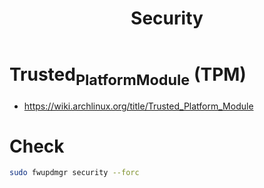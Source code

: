 :PROPERTIES:
:ID:       3bfb17bc-95f9-4fc7-80c6-255f20732809
:END:
#+title: Security


* Trusted_Platform_Module (TPM)
- https://wiki.archlinux.org/title/Trusted_Platform_Module




* Check

#+begin_src sh :async :exports both :results output
sudo fwupdmgr security --forc
#+end_src
